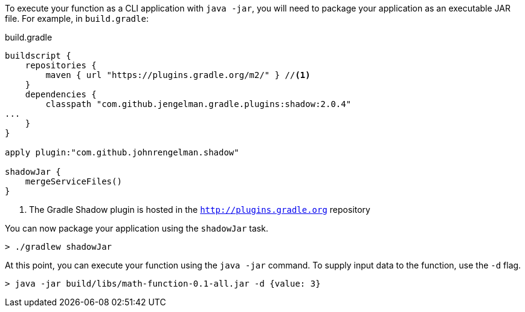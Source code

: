 To execute your function as a CLI application with `java -jar`, you will need to package your application as an executable JAR file. For example, in `build.gradle`:

.build.gradle
[source,gradle]
----
buildscript {
    repositories {
        maven { url "https://plugins.gradle.org/m2/" } //<1>
    }
    dependencies {
        classpath "com.github.jengelman.gradle.plugins:shadow:2.0.4"
...
    }
}

apply plugin:"com.github.johnrengelman.shadow"

shadowJar {
    mergeServiceFiles()
}

----
<1> The Gradle Shadow plugin is hosted in the `http://plugins.gradle.org` repository

You can now package your application using the `shadowJar` task.

----
> ./gradlew shadowJar
----

At this point, you can execute your function using the `java -jar` command. To supply input data to the function, use the `-d` flag.

----
> java -jar build/libs/math-function-0.1-all.jar -d {value: 3}
----